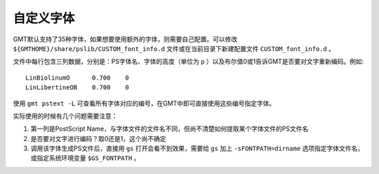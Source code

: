 自定义字体
==========

GMT默认支持了35种字体，如果想要使用额外的字体，则需要自己配置。可以修改 ``${GMTHOME}/share/pslib/CUSTOM_font_info.d`` 文件或在当前目录下新建配置文件 ``CUSTOM_font_info.d`` 。

文件中每行包含三列数据，分别是：PS字体名、字体的高度（单位为 ``p`` ）以及布尔值0或1告诉GMT是否要对文字重新编码。例如::

    LinBiolinumO      0.700    0
    LinLibertineOB    0.700    0

使用 ``gmt pstext -L`` 可查看所有字体对应的编号，在GMT中即可直接使用这些编号指定字体。

实际使用的时候有几个问题需要注意：

#. 第一列是PostScript Name，与字体文件的文件名不同，但尚不清楚如何提取某个字体文件的PS文件名
#. 是否要对文字进行编码？取0还是1，这个尚不确定
#. 调用该字体生成PS文件后，直接用 ``gs`` 打开会看不到效果，需要给 ``gs`` 加上 ``-sFONTPATH=dirname`` 选项指定字体文件名，或指定系统环境变量 ``$GS_FONTPATH`` 。
